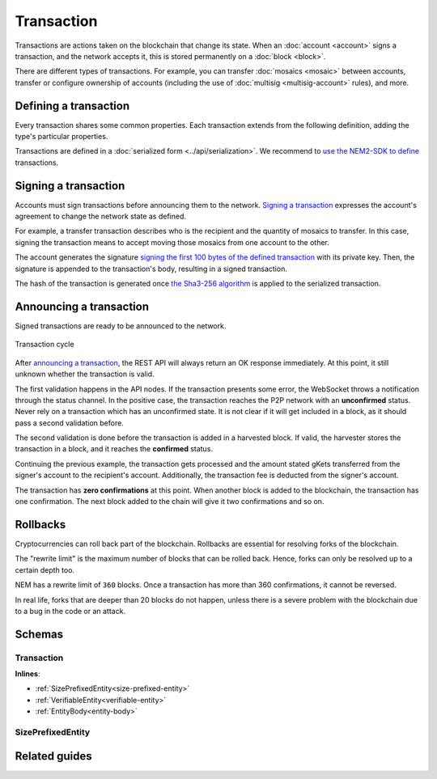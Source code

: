 ###########
Transaction
###########

Transactions are actions taken on the blockchain that change its state. When an :doc:`account <account>` signs a transaction, and the network accepts it, this is stored permanently on a :doc:`block <block>`.

.. _transaction-types:

There are different types of transactions. For example, you can transfer :doc:`mosaics <mosaic>` between accounts, transfer or configure ownership of accounts (including the use of :doc:`multisig <multisig-account>` rules), and more.

.. csv-table::
    :header:  "Id",  "Type", "Description"
    :delim: ;

    **Mosaic Transactions**;;
    0x414D; :ref:`Mosaic Definition Transaction <mosaic-definition-transaction>`; Register a new mosaic.
    0x424D; :ref:`Mosaic Supply Change Transaction <mosaic-supply-change-transaction>`; Change an existent mosaic supply.
    **Namespace Transactions**;;
    0x414E; :ref:`Register Namespace Transaction <register-namespace-transaction>`; Register a namespace to organize your assets.
    **Transfer**;;
    0x4154; :ref:`Transfer Transaction <transfer-transaction>`; Send mosaics and messages between two accounts.
    **Multisignature Transactions**;;
    0x4155; :ref:`Modify Multisig Account Transaction <modify-multisig-account-transaction>`; Create or modify a multisig contract.
    0x4141; :ref:`Aggregate Complete Transaction <aggregate-transaction>`; Send transactions in batches to different accounts.
    0x4241; :ref:`Aggregate Bonded Transaction <aggregate-transaction>`; Propose many transactions between different accounts.
    0x414C; :ref:`Hash Lock Transaction <hash-lock-transaction>`; Deposit to announce aggregate bonded transactions. Prevents the network spamming.
    --; :ref:`Cosignature Transaction <cosignature-transaction>`; Cosign an aggregate bonded transaction.
    **Account Properties Transactions**;;
    0x424E; :ref:`Account Properties Transaction - Address Filter<account-properties-transaction>`; Allow or block incoming transactions for a given a set of addresses.
    0x434E; :ref:`Account Properties Transaction - Mosaic Filter<account-properties-transaction>`; Allow or block incoming transactions containing a given set of mosaics.
    0x4150; :ref:`Account Properties Transaction - Transaction Type Filter<account-properties-transaction>`; Allow or block outgoing transactions by transaction type.
    **Cross-chain swaps Transactions**;;
    0x424C; :ref:`Secret Lock Transaction <secret-lock-transaction>`; Start a mosaic swap between different chains.
    0x434C; :ref:`Secret Proof Transaction <secret-proof-transaction>`; Conclude a mosaic swap between different chains.

**********************
Defining a transaction
**********************

Every transaction shares some common properties. Each transaction extends from the following definition, adding the type's particular properties.

Transactions are defined in a :doc:`serialized form <../api/serialization>`. We recommend to `use the NEM2-SDK to define <https://github.com/nemtech/nem2-docs/blob/master/source/resources/examples/typescript/transaction/SendingATransferTransaction.ts#L30>`_ transactions.

.. _transaction-signature:

*********************
Signing a transaction
*********************

Accounts must sign transactions before announcing them to the network. `Signing a transaction <https://github.com/nemtech/nem2-docs/blob/master/source/resources/examples/typescript/transaction/SendingATransferTransaction.ts#L40>`_ expresses the account's agreement to change the network state as defined.

For example, a transfer transaction describes who is the recipient and the quantity of mosaics to transfer. In this case, signing the transaction means to accept moving those mosaics from one account to the other.

The account generates the signature `signing the first 100 bytes of the defined transaction <https://github.com/nemtech/nem2-library-js/blob/f171afb516a282f698081aea407339cfcd21cd63/src/transactions/VerifiableTransaction.js#L64>`_ with its private key. Then, the signature is appended to the transaction's body, resulting in a signed transaction.

The hash of the transaction is generated once `the Sha3-256 algorithm <https://github.com/nemtech/nem2-library-js/blob/f171afb516a282f698081aea407339cfcd21cd63/src/transactions/VerifiableTransaction.js#L76>`_ is applied to the serialized transaction.

.. _transaction-validation:

************************
Announcing a transaction
************************

Signed transactions are ready to be announced to the network.

.. figure:: ../resources/images/diagrams/transaction-cycle.png
    :width: 800px
    :align: center

    Transaction cycle

After `announcing a transaction <https://github.com/nemtech/nem2-docs/blob/master/source/resources/examples/typescript/transaction/SendingATransferTransaction.ts#L47>`_, the REST API will always return an OK response immediately. At this point, it still unknown whether the transaction is valid.

The first validation happens in the API nodes. If the transaction presents some error, the WebSocket throws a notification through the status channel. In the positive case, the transaction reaches the P2P network with an **unconfirmed** status.  Never rely on a transaction which has an unconfirmed state. It is not clear if it will get included in a block, as it should pass a second validation before.

The second validation is done before the transaction is added in a harvested block. If valid, the harvester stores the transaction in a block, and it reaches the **confirmed** status.

Continuing the previous example, the transaction gets processed and the amount stated gKets transferred from the signer's account to the recipient's account. Additionally, the transaction fee is deducted from the signer's account.

The transaction has **zero confirmations** at this point. When another block is added to the blockchain, the transaction has one confirmation. The next block added to the chain will give it two confirmations and so on.

*********
Rollbacks
*********

Cryptocurrencies can roll back part of the blockchain. Rollbacks are essential for resolving forks of the blockchain.

The "rewrite limit" is the maximum number of blocks that can be rolled back. Hence, forks can only be resolved up to a certain depth too.

NEM has a rewrite limit of ``360`` blocks. Once a transaction has more than 360 confirmations, it cannot be reversed.

In real life, forks that are deeper than 20 blocks do not happen, unless there is a severe problem with the blockchain due to a bug in the code or an attack.

*******
Schemas
*******

.. _transaction:

Transaction
===========

**Inlines**:

* :ref:`SizePrefixedEntity<size-prefixed-entity>`
* :ref:`VerifiableEntity<verifiable-entity>`
* :ref:`EntityBody<entity-body>`

.. csv-table::
    :header: "Property", "Type", "Description"
    :delim: ;

    fee; uint64; The cost of announcing a transaction.  This fee is necessary to provide an incentive for those who secure the network. The account pays the fee  in XEM, the underlying cryptocurrency of the NEM network. Private chains can edit the network configuration to suppress the fees.
    deadline; uint64; The maximum amount of time to include the transaction in the blockchain.

.. _size-prefixed-entity:

SizePrefixedEntity
==================

.. csv-table::
    :header: "Property", "Type", "Description"
    :delim: ;

    size; unit32; The size of the transaction.

**************
Related guides
**************

.. postlist::
    :category: monitoring
    :date: %A, %B %d, %Y
    :format: {title}
    :list-style: circle
    :excerpts:
    :sort:
